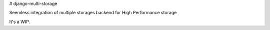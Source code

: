 # django-multi-storage

Seemless integration of multiple storages backend for High Performance storage

It's a WIP.

